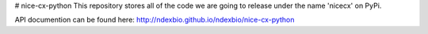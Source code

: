 # nice-cx-python
This repository stores all of the code we are going to release under the name 'nicecx' on PyPi.

API documention can be found here: http://ndexbio.github.io/ndexbio/nice-cx-python




